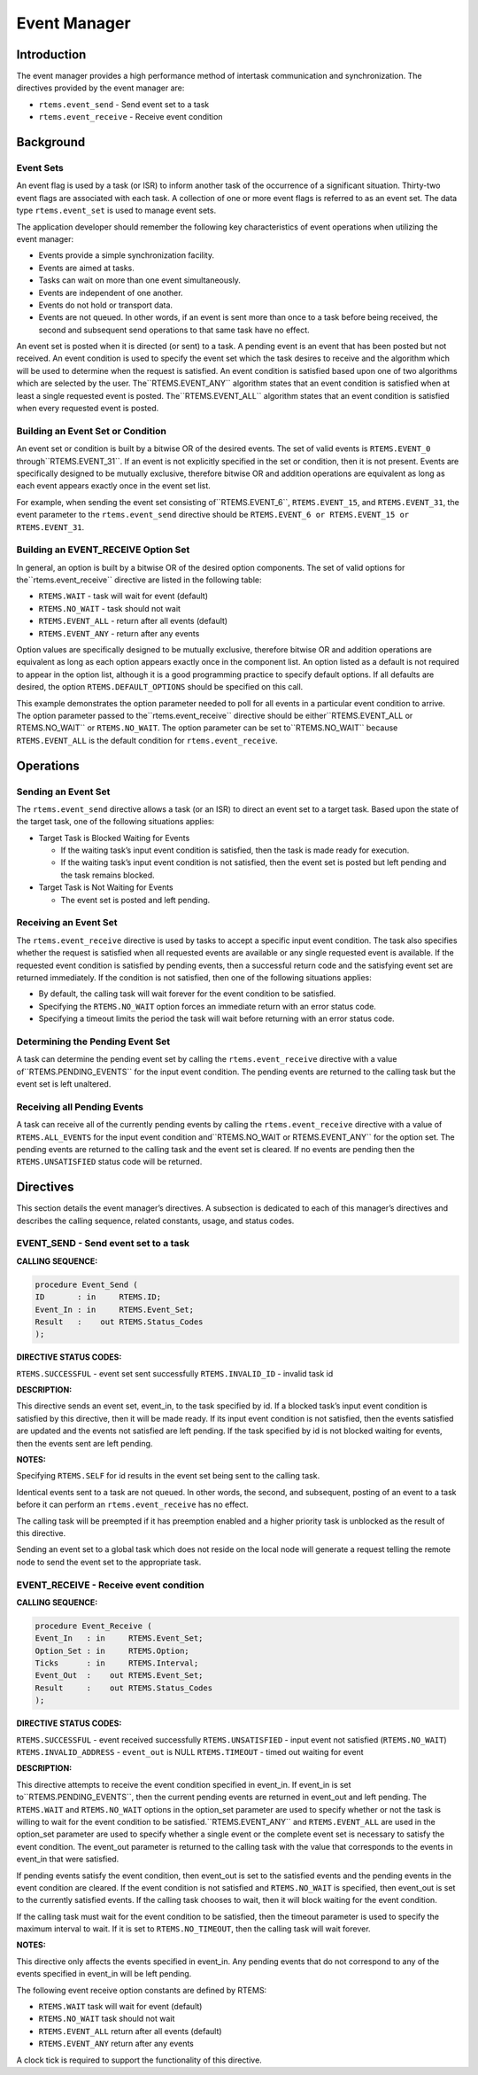 Event Manager
#############

.. index:: events

Introduction
============

The event manager provides a high performance method
of intertask communication and synchronization.  The directives
provided by the event manager are:

- ``rtems.event_send`` - Send event set to a task

- ``rtems.event_receive`` - Receive event condition

Background
==========

Event Sets
----------
.. index:: event flag, definition
.. index:: event set, definition
.. index:: rtems_event_set

An event flag is used by a task (or ISR) to inform
another task of the occurrence of a significant situation.
Thirty-two event flags are associated with each task.  A
collection of one or more event flags is referred to as an event
set.  The data type ``rtems.event_set`` is used to manage
event sets.

The application developer should remember the following
key characteristics of event operations when utilizing the event
manager:

- Events provide a simple synchronization facility.

- Events are aimed at tasks.

- Tasks can wait on more than one event simultaneously.

- Events are independent of one another.

- Events do not hold or transport data.

- Events are not queued.  In other words, if an event is
  sent more than once to a task before being received, the second and
  subsequent send operations to that same task have no effect.

An event set is posted when it is directed (or sent) to a task.  A
pending event is an event that has been posted but not received.  An event
condition is used to specify the event set which the task desires to receive
and the algorithm which will be used to determine when the request is
satisfied. An event condition is satisfied based upon one of two
algorithms which are selected by the user.  The``RTEMS.EVENT_ANY`` algorithm states that an event condition
is satisfied when at least a single requested event is posted.  The``RTEMS.EVENT_ALL`` algorithm states that an event condition
is satisfied when every requested event is posted.

Building an Event Set or Condition
----------------------------------
.. index:: event condition, building
.. index:: event set, building

An event set or condition is built by a bitwise OR of
the desired events.  The set of valid events is ``RTEMS.EVENT_0`` through``RTEMS.EVENT_31``.  If an event is not explicitly specified in the set or
condition, then it is not present.  Events are specifically
designed to be mutually exclusive, therefore bitwise OR and
addition operations are equivalent as long as each event appears
exactly once in the event set list.

For example, when sending the event set consisting of``RTEMS.EVENT_6``, ``RTEMS.EVENT_15``, and ``RTEMS.EVENT_31``,
the event parameter to the ``rtems.event_send``
directive should be ``RTEMS.EVENT_6 or
RTEMS.EVENT_15 or RTEMS.EVENT_31``.

Building an EVENT_RECEIVE Option Set
------------------------------------

In general, an option is built by a bitwise OR of the
desired option components.  The set of valid options for the``rtems.event_receive`` directive are listed
in the following table:

- ``RTEMS.WAIT`` - task will wait for event (default)

- ``RTEMS.NO_WAIT`` - task should not wait

- ``RTEMS.EVENT_ALL`` - return after all events (default)

- ``RTEMS.EVENT_ANY`` - return after any events

Option values are specifically designed to be
mutually exclusive, therefore bitwise OR and addition operations
are equivalent as long as each option appears exactly once in
the component list.  An option listed as a default is not
required to appear in the option list, although it is a good
programming practice to specify default options.  If all
defaults are desired, the option ``RTEMS.DEFAULT_OPTIONS`` should be
specified on this call.

This example demonstrates the option parameter needed
to poll for all events in a particular event condition to
arrive.  The option parameter passed to the``rtems.event_receive`` directive should be either``RTEMS.EVENT_ALL or RTEMS.NO_WAIT``
or ``RTEMS.NO_WAIT``.  The option parameter can be set to``RTEMS.NO_WAIT`` because ``RTEMS.EVENT_ALL`` is the
default condition for ``rtems.event_receive``.

Operations
==========

Sending an Event Set
--------------------

The ``rtems.event_send`` directive allows a task (or an ISR) to
direct an event set to a target task.  Based upon the state of
the target task, one of the following situations applies:

- Target Task is Blocked Waiting for Events

  - If the waiting task’s input event condition is
    satisfied, then the task is made ready for execution.

  - If the waiting task’s input event condition is not
    satisfied, then the event set is posted but left pending and the
    task remains blocked.

- Target Task is Not Waiting for Events

  - The event set is posted and left pending.

Receiving an Event Set
----------------------

The ``rtems.event_receive`` directive is used by tasks to
accept a specific input event condition.  The task also
specifies whether the request is satisfied when all requested
events are available or any single requested event is available.
If the requested event condition is satisfied by pending
events, then a successful return code and the satisfying event
set are returned immediately.  If the condition is not
satisfied, then one of the following situations applies:

- By default, the calling task will wait forever for the
  event condition to be satisfied.

- Specifying the ``RTEMS.NO_WAIT`` option forces an immediate return
  with an error status code.

- Specifying a timeout limits the period the task will
  wait before returning with an error status code.

Determining the Pending Event Set
---------------------------------

A task can determine the pending event set by calling
the ``rtems.event_receive`` directive with a value of``RTEMS.PENDING_EVENTS`` for the input event condition.
The pending events are returned to the calling task but the event
set is left unaltered.

Receiving all Pending Events
----------------------------

A task can receive all of the currently pending
events by calling the ``rtems.event_receive``
directive with a value of ``RTEMS.ALL_EVENTS``
for the input event condition and``RTEMS.NO_WAIT or RTEMS.EVENT_ANY``
for the option set.  The pending events are returned to the
calling task and the event set is cleared.  If no events are
pending then the ``RTEMS.UNSATISFIED`` status code will be returned.

Directives
==========

This section details the event manager’s directives.
A subsection is dedicated to each of this manager’s directives
and describes the calling sequence, related constants, usage,
and status codes.

EVENT_SEND - Send event set to a task
-------------------------------------
.. index:: send event set to a task

**CALLING SEQUENCE:**

.. code:: c

    procedure Event_Send (
    ID       : in     RTEMS.ID;
    Event_In : in     RTEMS.Event_Set;
    Result   :    out RTEMS.Status_Codes
    );

**DIRECTIVE STATUS CODES:**

``RTEMS.SUCCESSFUL`` - event set sent successfully
``RTEMS.INVALID_ID`` - invalid task id

**DESCRIPTION:**

This directive sends an event set, event_in, to the
task specified by id.  If a blocked task’s input event condition
is satisfied by this directive, then it will be made ready.  If
its input event condition is not satisfied, then the events
satisfied are updated and the events not satisfied are left
pending.  If the task specified by id is not blocked waiting for
events, then the events sent are left pending.

**NOTES:**

Specifying ``RTEMS.SELF`` for id results in the event set being
sent to the calling task.

Identical events sent to a task are not queued.  In
other words, the second, and subsequent, posting of an event to
a task before it can perform an ``rtems.event_receive``
has no effect.

The calling task will be preempted if it has
preemption enabled and a higher priority task is unblocked as
the result of this directive.

Sending an event set to a global task which does not
reside on the local node will generate a request telling the
remote node to send the event set to the appropriate task.

EVENT_RECEIVE - Receive event condition
---------------------------------------
.. index:: receive event condition

**CALLING SEQUENCE:**

.. code:: c

    procedure Event_Receive (
    Event_In   : in     RTEMS.Event_Set;
    Option_Set : in     RTEMS.Option;
    Ticks      : in     RTEMS.Interval;
    Event_Out  :    out RTEMS.Event_Set;
    Result     :    out RTEMS.Status_Codes
    );

**DIRECTIVE STATUS CODES:**

``RTEMS.SUCCESSFUL`` - event received successfully
``RTEMS.UNSATISFIED`` - input event not satisfied (``RTEMS.NO_WAIT``)
``RTEMS.INVALID_ADDRESS`` - ``event_out`` is NULL
``RTEMS.TIMEOUT`` - timed out waiting for event

**DESCRIPTION:**

This directive attempts to receive the event
condition specified in event_in.  If event_in is set to``RTEMS.PENDING_EVENTS``, then the current pending events are returned in
event_out and left pending.  The ``RTEMS.WAIT`` and ``RTEMS.NO_WAIT`` options in the
option_set parameter are used to specify whether or not the task
is willing to wait for the event condition to be satisfied.``RTEMS.EVENT_ANY`` and ``RTEMS.EVENT_ALL`` are used in the option_set parameter are
used to specify whether a single event or the complete event set
is necessary to satisfy the event condition.  The event_out
parameter is returned to the calling task with the value that
corresponds to the events in event_in that were satisfied.

If pending events satisfy the event condition, then
event_out is set to the satisfied events and the pending events
in the event condition are cleared.  If the event condition is
not satisfied and ``RTEMS.NO_WAIT`` is specified, then event_out is set to
the currently satisfied events.  If the calling task chooses to
wait, then it will block waiting for the event condition.

If the calling task must wait for the event condition
to be satisfied, then the timeout parameter is used to specify
the maximum interval to wait.  If it is set to ``RTEMS.NO_TIMEOUT``, then
the calling task will wait forever.

**NOTES:**

This directive only affects the events specified in
event_in.  Any pending events that do not correspond to any of
the events specified in event_in will be left pending.

The following event receive option constants are defined by
RTEMS:

- ``RTEMS.WAIT`` task will wait for event (default)

- ``RTEMS.NO_WAIT`` task should not wait

- ``RTEMS.EVENT_ALL`` return after all events (default)

- ``RTEMS.EVENT_ANY`` return after any events

A clock tick is required to support the functionality of this directive.

.. COMMENT: COPYRIGHT (c) 1988-2002.

.. COMMENT: On-Line Applications Research Corporation (OAR).

.. COMMENT: All rights reserved.

